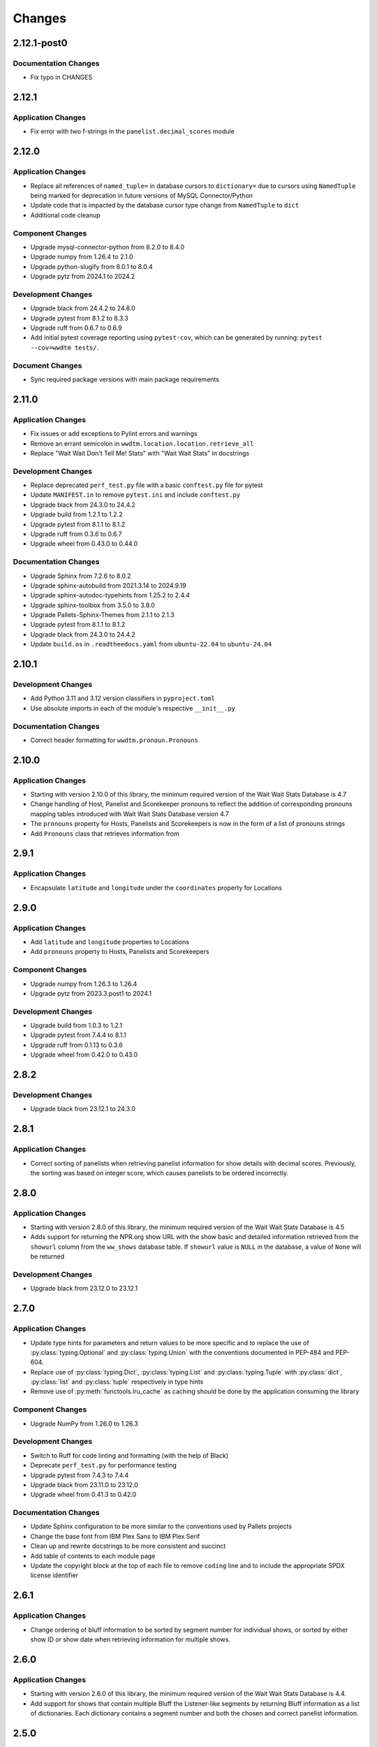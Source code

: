 *******
Changes
*******

2.12.1-post0
============

Documentation Changes
---------------------

* Fix typo in CHANGES

2.12.1
======

Application Changes
-------------------

* Fix error with two f-strings in the ``panelist.decimal_scores`` module

2.12.0
======

Application Changes
-------------------

* Replace all references of ``named_tuple=`` in database cursors to ``dictionary=`` due to cursors using ``NamedTuple`` being marked for deprecation in future versions of MySQL Connector/Python
* Update code that is impacted by the database cursor type change from ``NamedTuple`` to ``dict``
* Additional code cleanup

Component Changes
-----------------

* Upgrade mysql-connector-python from 8.2.0 to 8.4.0
* Upgrade numpy from 1.26.4 to 2.1.0
* Upgrade python-slugify from 8.0.1 to 8.0.4
* Upgrade pytz from 2024.1 to 2024.2

Development Changes
-------------------

* Upgrade black from 24.4.2 to 24.8.0
* Upgrade pytest from 8.1.2 to 8.3.3
* Upgrade ruff from 0.6.7 to 0.6.9
* Add initial pytest coverage reporting using ``pytest-cov``, which can be generated by running: ``pytest --cov=wwdtm tests/``.

Document Changes
----------------

* Sync required package versions with main package requirements

2.11.0
======

Application Changes
-------------------

* Fix issues or add exceptions to Pylint errors and warnings
* Remove an errant semicolon in ``wwdtm.location.location.retrieve_all``
* Replace "Wait Wait Don't Tell Me! Stats" with "Wait Wait Stats" in docstrings

Development Changes
-------------------

* Replace deprecated ``perf_test.py`` file with a basic ``conftest.py`` file for pytest
* Update ``MANIFEST.in`` to remove ``pytest.ini`` and include ``conftest.py``
* Upgrade black from 24.3.0 to 24.4.2
* Upgrade build from 1.2.1 to 1.2.2
* Upgrade pytest from 8.1.1 to 8.1.2
* Upgrade ruff from 0.3.6 to 0.6.7
* Upgrade wheel from 0.43.0 to 0.44.0

Documentation Changes
---------------------

* Upgrade Sphinx from 7.2.6 to 8.0.2
* Upgrade sphinx-autobuild from 2021.3.14 to 2024.9.19
* Upgrade sphinx-autodoc-typehints from 1.25.2 to 2.4.4
* Upgrade sphinx-toolbox from 3.5.0 to 3.8.0
* Upgrade Pallets-Sphinx-Themes from 2.1.1 to 2.1.3
* Upgrade pytest from 8.1.1 to 8.1.2
* Upgrade black from 24.3.0 to 24.4.2
* Update ``build.os`` in ``.readtheedocs.yaml`` from ``ubuntu-22.04`` to ``ubuntu-24.04``

2.10.1
======

Development Changes
-------------------

* Add Python 3.11 and 3.12 version classifiers in ``pyproject.toml``
* Use absolute imports in each of the module's respective ``__init__.py``

Documentation Changes
---------------------

* Correct header formatting for ``wwdtm.pronoun.Pronouns``

2.10.0
======

Application Changes
-------------------

* Starting with version 2.10.0 of this library, the minimum required
  version of the Wait Wait Stats Database is 4.7
* Change handling of Host, Panelist and Scorekeeper pronouns to reflect
  the addition of corresponding pronouns mapping tables introduced with
  Wait Wait Stats Database version 4.7
* The ``pronouns`` property for Hosts, Panelists and Scorekeepers is now
  in the form of a list of pronouns strings
* Add ``Pronouns`` class that retrieves information from

2.9.1
=====

Application Changes
-------------------

* Encapsulate ``latitude`` and ``longitude`` under the ``coordinates`` property for Locations

2.9.0
=====

Application Changes
-------------------

* Add ``latitude`` and ``longitude`` properties to Locations
* Add ``pronouns`` property to Hosts, Panelists and Scorekeepers

Component Changes
-----------------

* Upgrade numpy from 1.26.3 to 1.26.4
* Upgrade pytz from 2023.3.post1 to 2024.1

Development Changes
-------------------

* Upgrade build from 1.0.3 to 1.2.1
* Upgrade pytest from 7.4.4 to 8.1.1
* Upgrade ruff from 0.1.13 to 0.3.6
* Upgrade wheel from 0.42.0 to 0.43.0

2.8.2
=====

Development Changes
-------------------

* Upgrade black from 23.12.1 to 24.3.0

2.8.1
=====

Application Changes
-------------------

* Correct sorting of panelists when retrieving panelist information for show details with
  decimal scores. Previously, the sorting was based on integer score, which causes
  panelists to be ordered incorrectly.

2.8.0
=====

Application Changes
-------------------

* Starting with version 2.8.0 of this library, the minimum required version of the Wait Wait
  Stats Database is 4.5
* Adds support for returning the NPR.org show URL with the show basic and detailed information
  retrieved from the ``showurl`` column from the ``ww_shows`` database table. If ``showurl``
  value is ``NULL`` in the database, a value of ``None`` will be returned

Development Changes
-------------------

* Upgrade black from 23.12.0 to 23.12.1

2.7.0
=====

Application Changes
-------------------

* Update type hints for parameters and return values to be more specific and to replace the use
  of :py:class:`typing.Optional` and :py:class:`typing.Union` with the conventions documented in PEP-484 and PEP-604.
* Replace use of :py:class:`typing.Dict`, :py:class:`typing.List` and :py:class:`typing.Tuple` with :py:class:`dict`,
  :py:class:`list` and :py:class:`tuple` respectively in type hints
* Remove use of :py:meth:`functools.lru_cache` as caching should be done by the application consuming
  the library

Component Changes
-----------------

* Upgrade NumPy from 1.26.0 to 1.26.3

Development Changes
-------------------

* Switch to Ruff for code linting and formatting (with the help of Black)
* Deprecate ``perf_test.py`` for performance testing
* Upgrade pytest from 7.4.3 to 7.4.4
* Upgrade black from 23.11.0 to 23.12.0
* Upgrade wheel from 0.41.3 to 0.42.0

Documentation Changes
---------------------

* Update Sphinx configuration to be more similar to the conventions used by Pallets projects
* Change the base font from IBM Plex Sans to IBM Plex Serif
* Clean up and rewrite docstrings to be more consistent and succinct
* Add table of contents to each module page
* Update the copyright block at the top of each file to remove ``coding`` line and to include
  the appropriate SPDX license identifier

2.6.1
=====

Application Changes
-------------------

* Change ordering of bluff information to be sorted by segment number for individual shows, or
  sorted by either show ID or show date when retrieving information for multiple shows.

2.6.0
=====

Application Changes
-------------------

* Starting with version 2.6.0 of this library, the minimum required version of the Wait Wait
  Stats Database is 4.4.
* Add support for shows that contain multiple Bluff the Listener-like segments by returning Bluff
  information as a list of dictionaries. Each dictionary contains a segment number and both the
  chosen and correct panelist information.

2.5.0
=====

**Starting with version 2.5.0, support for all versions of Python prior to 3.10 have been
deprecated.**

Application Changes
-------------------

* Remove use of ``dateutil`` from the ``show`` module as it uses methods that have been marked as
  deprecated
* Replace ``dateutil.parser.parse`` with ``datetime.datetime.strptime``

Component Changes
-----------------

* Upgrade MySQL Connector/Python from 8.0.33 to 8.2.0
* Upgrade numpy from 1.24.4 to 1.26.0
* Remove python-dateutil from dependencies

Documentation Changes
---------------------

* Change Python version from 3.10 to 3.12
* Upgrade Sphinx from 6.1.2 to 7.2.6
* Upgrade sphinx-autodoc-typehints from 1.23.0 to 1.25.2
* Upgrade sphinx-toolbox from 3.4.0 to 3.5.0
* Upgrade Pallets-Sphinx-Themes from 2.0.3 to 2.1.1
* Sync up dependency versions in ``docs/requirements.txt`` with ``requirements-dev.txt``

Development Changes
-------------------

* Upgrade pytest from 7.3.1 to 7.4.3
* Upgrade black from 23.7.0 to 23.11.0
* Upgrade wheel from 0.41.2 to 0.41.3
* Upgrade build from 0.10.0 to 1.0.3
* Remove ``py38`` and ``py39`` from ``tool.black`` in ``pyproject.toml``
* Bump minimum pytest version from 7.0 to 7.4 in ``pyproject.toml``

2.4.1
=====

Application Changes
-------------------

* Correct the value set for show ``bluff`` value in ``Show.retrieve_all_details``, which should
  return an empty dictionary and not an empty list when no Bluff the Listener data is available

Component Changes
-----------------

* Upgrade numpy from 1.24.3 to 1.24.4
* Upgrade pytz from 2023.3 to 2023.3.post1

2.4.0
=====

Application Changes
-------------------

* Remove unnecessary checks for existence of the panelist decimal score columns
* This change means that this library only supports version 4.3 of the Wait Wait Stats Database
  when ``include_decimal_scores`` or ``use_decimal_scores`` parameters are set to ``True``.
  Usage with older versions of the database will result in errors.

Development Changes
-------------------

* Re-work ``panelist`` and ``show`` tests to remove separate tests for decimal scores and use
  ``@pytest.mark.parameterize`` to test including or using decimal scores or not
* Update documentation to provide details for ``include_decimal_scores`` and ``use_decimal_scores``
  testing parameters

2.3.0
=====

Application Changes
-------------------

* Add support for decimal column and values for panelist Lightning round start and correct

2.2.0
=====

Application Changes
-------------------

* Adding support for panelist decimal scores in ``panelist`` and ``show`` modules and defaulting
  existing methods to not use decimal scores for backwards compatibility. View docs for more information.
* Add ``encoding="utf-8"`` to every instance of ``with open()``
* Re-work SQL query strings to use triple-quotes rather than multiple strings wrapped in parentheses
* Changed rounding of decimals or floats that return values with 4 places after the decimal point
  to 5 places

Component Changes
-----------------

* Upgrade NumPy from 1.24.2 to 1.24.3

Development Changes
-------------------

* Upgrade Black from 23.3.0 to 23.7.0
* Upgrade flake8 from 6.0.0 to 6.1.0
* Upgrade pycodestyle form 2.10.0 to 2.11.0
* Upgrade pytest from 7.3.1 to 7.4.0
* Upgrade wheel from 0.40.0 to 0.41.2

2.1.0
=====

Development Changes
-------------------

* Build out ``pyproject.toml`` so that it can be used for package building and pytest
* Deprecate ``pytest.ini``, ``setup.cfg`` and ``setup.py``

2.0.9
=====

Component Changes
-----------------

* Upgrade MySQL Connector/Python from 8.0.31 to 8.0.33
* Upgrade NumPy from 1.23.4 to 1.24.2
* Upgrade python-slugify from 6.1.2 to 8.0.1
* Upgrade pytz from 2022.6 to 2023.3

Development Changes
-------------------

* Upgrade flake8 from 5.0.4 to 6.0.0
* Upgrade pycodestyle from 2.9.1 to 2.10.0
* Upgrade pytest from 7.2.0 to 7.3.1
* Upgrade Black from 22.10.0 to 23.3.0

Documentation Changes
---------------------

* Upgrade Sphinx from 5.3.0 to 6.1.3
* Upgrade sphinx-autodoc-typehints from 1.19.5 to 1.23.0
* Upgrade sphinx-copybutton from 0.5.0 to 0.5.2
* Upgrade sphinx-toolbox from 3.2.0 to 3.4.0
* Upgrade Pallets-Sphinx-Themes from 2.0.2 to 2.0.3
* Update the Read the Docs build environment from ``ubuntu-20.04`` and Python
  3.8 to ``ubuntu-22.04`` and Python 3.10.

2.0.8
=====

Update required components and development tools to newer versions to include
preliminary support for Python 3.11.

Component Changes
-----------------

* Upgrade MySQL Connector/Python from 8.0.30 to 8.0.31
* Upgrade NumPy from 1.23.2 to 1.23.4
* Upgrade python-slugify from 5.0.2 to 6.1.2
* Upgrade pytz from 2022.2.1 to 2022.6

Development Changes
-------------------

* Upgrade flake8 from 4.0.1 to 5.0.4
* Upgrade pycodestyle from 2.8.0 to 2.9.1
* Upgrade pytest from 7.1.2 to 7.2.0
* Upgrade Black from 22.6.0 to 22.10.0

Documentation Changes
---------------------

In addition to the aforementioned component updates listed in the above sections,
the following lists the components updated related to documentation building.

* Upgrade Sphinx from 5.1.1 to 5.3.0
* Upgrade sphinx-autodoc-typehints from 1.19.1 to 1.19.5
* Upgrade sphinx-toolbox from 3.1.2 to 3.2.0

2.0.7
=====

Component Changes
-----------------

* Upgrade MySQL Connector/Python from 8.0.28 to 8.0.30
* Upgrade NumPy from 1.22.3 to 1.23.2
* Upgrade pytz from 2022.1 to 2022.2.1

Application Changes
-------------------

* Officially dropping support for MariaDB Server and only supporting MySQL
  Server 8.0 or higher

Development Changes
-------------------

* Upgrade Black from 22.1.0 to 22.6.0
* Upgrade pytest from 6.2.5 to 7.1.2
* Change Black ``target-version`` to remove ``py36`` and ``py37``, and add
  ``py310``

2.0.6
=====

This release was abandoned and therefore not available for download.

2.0.5
=====

Application Changes
-------------------

* Update required versions of NumPy and pytz to the correct versions in ``setup.py``

2.0.4
=====

Component Changes
-----------------

* Upgrade NumPy from 1.22.1 to 1.22.3
* Upgrade pytz from 2021.3 to 2022.1

2.0.3.1
=======

Application Changes
-------------------

* Update Development Status in ``setup.cfg`` to be Production/Stable

Documentation Changes
---------------------

* Correct ``mysqld.cnf`` filename in ``docs/known_issues.rst``

2.0.3
=====

Application Changes
-------------------

* Fix panelist and guest appearance scores so that zero is returned as zero
  and not ``None``

2.0.2
=====

Application Changes
-------------------

* Change panelist and guest appearance score as-is rather than return ``None``

Development Changes
-------------------

* Update ``test_panelist_appearances`` tests to add additional values to test
  against

2.0.1
=====

Development Changes
-------------------

* Run the Black code formatter against all of the Python files
* Update copyright strings

2.0.0
=====

Application Changes
-------------------

* A complete rearchitecting of the library that includes encapsulating functions
  within respectively classes
* More detailed documentation, including changes from the previous library to
  ``wwdtm`` version 2, is available under ``docs/`` and is published at:
  https://docs.wwdt.me/en/latest/migrating/index.html
